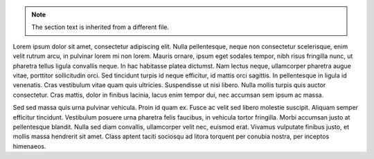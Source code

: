 .. note :: The section text is inherited from a different file.

Lorem ipsum dolor sit amet, consectetur adipiscing elit. Nulla pellentesque, neque non consectetur scelerisque, enim velit rutrum arcu, in pulvinar lorem mi non lorem. Mauris ornare, ipsum eget sodales tempor, nibh risus fringilla nunc, ut pharetra tellus ligula convallis neque. In hac habitasse platea dictumst. Nam lectus neque, ullamcorper pharetra augue vitae, porttitor sollicitudin orci. Sed tincidunt turpis id neque efficitur, id mattis orci sagittis. In pellentesque in ligula id venenatis. Cras vestibulum vitae quam quis ultricies. Suspendisse ut nisi libero. Nulla mollis turpis quis auctor consectetur. Cras mattis, dolor in finibus lacinia, lacus enim tempor dui, nec accumsan sem ipsum ac massa.

Sed sed massa quis urna pulvinar vehicula. Proin id quam ex. Fusce ac velit sed libero molestie suscipit. Aliquam semper efficitur tincidunt. Vestibulum posuere urna pharetra felis faucibus, in vehicula tortor fringilla. Morbi accumsan justo at pellentesque blandit. Nulla sed diam convallis, ullamcorper velit nec, euismod erat. Vivamus vulputate finibus justo, et mollis massa hendrerit sit amet. Class aptent taciti sociosqu ad litora torquent per conubia nostra, per inceptos himenaeos.
